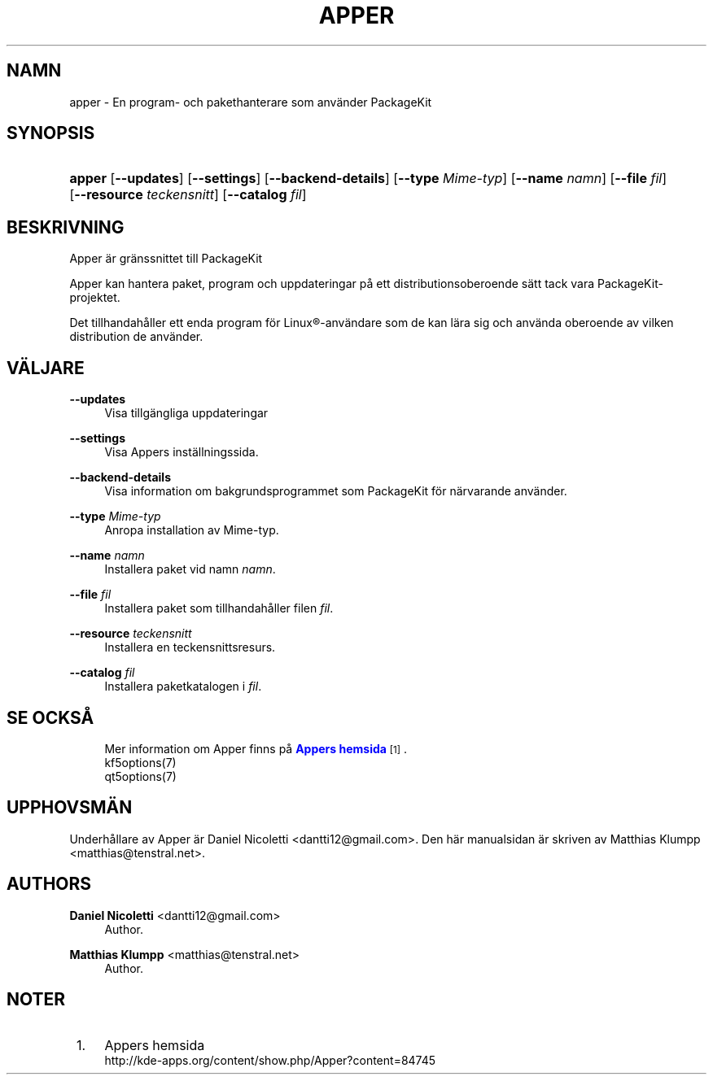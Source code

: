 '\" t
.\"     Title: \fBapper\fR
.\"    Author: Daniel Nicoletti <dantti12@gmail.com>
.\" Generator: DocBook XSL Stylesheets vsnapshot <http://docbook.sf.net/>
.\"      Date: 2016-11-28
.\"    Manual: Anv\(:andarhandbok Apper
.\"    Source: apper 0.9.3
.\"  Language: Swedish
.\"
.TH "\FBAPPER\FR" "1" "2016\-11\-28" "apper 0.9.3" "Anv\(:andarhandbok Apper"
.\" -----------------------------------------------------------------
.\" * Define some portability stuff
.\" -----------------------------------------------------------------
.\" ~~~~~~~~~~~~~~~~~~~~~~~~~~~~~~~~~~~~~~~~~~~~~~~~~~~~~~~~~~~~~~~~~
.\" http://bugs.debian.org/507673
.\" http://lists.gnu.org/archive/html/groff/2009-02/msg00013.html
.\" ~~~~~~~~~~~~~~~~~~~~~~~~~~~~~~~~~~~~~~~~~~~~~~~~~~~~~~~~~~~~~~~~~
.ie \n(.g .ds Aq \(aq
.el       .ds Aq '
.\" -----------------------------------------------------------------
.\" * set default formatting
.\" -----------------------------------------------------------------
.\" disable hyphenation
.nh
.\" disable justification (adjust text to left margin only)
.ad l
.\" -----------------------------------------------------------------
.\" * MAIN CONTENT STARTS HERE *
.\" -----------------------------------------------------------------
.SH "NAMN"
apper \- En program\- och pakethanterare som anv\(:ander PackageKit
.SH "SYNOPSIS"
.HP \w'\fBapper\fR\ 'u
\fBapper\fR [\fB\-\-updates\fR] [\fB\-\-settings\fR] [\fB\-\-backend\-details\fR] [\fB\-\-type\fR\fI Mime\-typ\fR] [\fB\-\-name\fR\fI namn\fR] [\fB\-\-file\fR\fI fil\fR] [\fB\-\-resource\fR\fI teckensnitt\fR] [\fB\-\-catalog\fR\fI fil\fR]
.SH "BESKRIVNING"
.PP
Apper \(:ar gr\(:anssnittet till PackageKit
.PP
Apper kan hantera paket, program och uppdateringar p\(oa ett distributionsoberoende s\(:att tack vara PackageKit\-projektet\&.
.PP
Det tillhandah\(oaller ett enda program f\(:or
Linux\(rg\-anv\(:andare som de kan l\(:ara sig och anv\(:anda oberoende av vilken distribution de anv\(:ander\&.
.SH "V\(:ALJARE"
.PP
\fB\-\-updates\fR
.RS 4
Visa tillg\(:angliga uppdateringar
.RE
.PP
\fB\-\-settings\fR
.RS 4
Visa Appers inst\(:allningssida\&.
.RE
.PP
\fB\-\-backend\-details\fR
.RS 4
Visa information om bakgrundsprogrammet som PackageKit f\(:or n\(:arvarande anv\(:ander\&.
.RE
.PP
\fB\-\-type\fR \fIMime\-typ\fR
.RS 4
Anropa installation av Mime\-typ\&.
.RE
.PP
\fB\-\-name\fR \fInamn\fR
.RS 4
Installera paket vid namn
\fInamn\fR\&.
.RE
.PP
\fB\-\-file\fR \fIfil\fR
.RS 4
Installera paket som tillhandah\(oaller filen
\fIfil\fR\&.
.RE
.PP
\fB\-\-resource\fR \fIteckensnitt\fR
.RS 4
Installera en teckensnittsresurs\&.
.RE
.PP
\fB\-\-catalog\fR \fIfil\fR
.RS 4
Installera paketkatalogen i
\fIfil\fR\&.
.RE
.SH "SE OCKS\(oA"
.RS 4
Mer information om Apper finns p\(oa \m[blue]\fBAppers hemsida\fR\m[]\&\s-2\u[1]\d\s+2\&.
.RE
.RS 4
kf5options(7)
.RE
.RS 4
qt5options(7)
.RE
.SH "UPPHOVSM\(:AN"
.PP
Underh\(oallare av Apper \(:ar Daniel Nicoletti
<dantti12@gmail\&.com>\&. Den h\(:ar manualsidan \(:ar skriven av Matthias Klumpp
<matthias@tenstral\&.net>\&.
.SH "AUTHORS"
.PP
\fBDaniel Nicoletti\fR <\&dantti12@gmail\&.com\&>
.RS 4
Author.
.RE
.PP
\fBMatthias Klumpp\fR <\&matthias@tenstral\&.net\&>
.RS 4
Author.
.RE
.SH "NOTER"
.IP " 1." 4
Appers hemsida
.RS 4
\%http://kde-apps.org/content/show.php/Apper?content=84745
.RE
